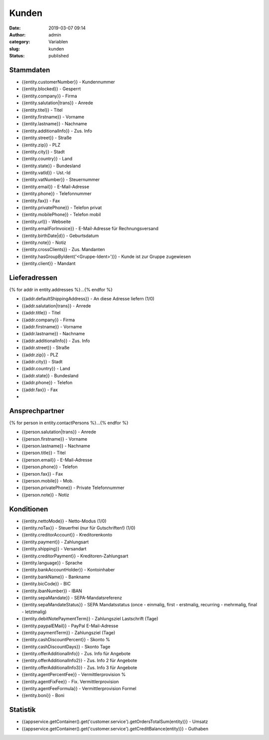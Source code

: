 Kunden
######
:date: 2019-03-07 09:14
:author: admin
:category: Variablen
:slug: kunden
:status: published

Stammdaten
----------

-  {{entity.customerNumber}} - Kundennummer
-  {{entity.blocked}} - Gesperrt
-  {{entity.company}} - Firma
-  {{entity.salutation|trans}} - Anrede
-  {{entity.titel}} - Titel
-  {{entity.firstname}} - Vorname
-  {{entity.lastname}} - Nachname
-  {{entity.additionalInfo}} - Zus. Info
-  {{entity.street}} - Straße
-  {{entity.zip}} - PLZ
-  {{entity.city}} - Stadt
-  {{entity.country}} - Land
-  {{entity.state}} - Bundesland
-  {{entity.vatId}} - Ust.-Id
-  {{entity.vatNumber}} - Steuernummer
-  {{entity.email}} - E-Mail-Adresse
-  {{entity.phone}} - Telefonnummer
-  {{entity.fax}} - Fax
-  {{entity.privatePhone}} - Telefon privat
-  {{entity.mobilePhone}} - Telefon mobil
-  {{entity.url}} - Webseite
-  {{entity.emailForInvoice}} - E-Mail-Adresse für Rechnungsversand
-  {{entity.birthDate|d}} - Geburtsdatum
-  {{entity.note}} - Notiz
-  {{entity.crossClients}} - Zus. Mandanten
-  {{entity.hasGroupByIdent('<Gruppe-Ident>')}} - Kunde ist zur Gruppe zugewiesen
-  {{entity.client}} - Mandant

Lieferadressen
--------------

{% for addr in entity.addresses %}...{% endfor %}

-  {{addr.defaultShippingAddress}} - An diese Adresse liefern (1/0)
-  {{addr.salutation|trans}} - Anrede
-  {{addr.title}} - Titel
-  {{addr.company}} - Firma
-  {{addr.firstname}} - Vorname
-  {{addr.lastname}} - Nachname
-  {{addr.additionalInfo}} - Zus. Info
-  {{addr.street}} - Straße
-  {{addr.zip}} - PLZ
-  {{addr.city}} - Stadt
-  {{addr.country}} - Land
-  {{addr.state}} - Bundesland
-  {{addr.phone}} - Telefon
-  {{addr.fax}} - Fax
-  

Ansprechpartner
---------------

{% for person in entity.contactPersons %}...{% endfor %}

-  {{person.salutation|trans}} - Anrede
-  {{person.firstname}} - Vorname
-  {{person.lastname}} - Nachname
-  {{person.title}} - Titel
-  {{person.email}} - E-Mail-Adresse
-  {{person.phone}} - Telefon
-  {{person.fax}} - Fax
-  {{person.mobile}} - Mob.
-  {{person.privatePhone}} - Private Telefonnummer
-  {{person.note}} - Notiz

Konditionen
-----------

-  {{entity.nettoMode}} - Netto-Modus (1/0)
-  {{entity.noTax}} - Steuerfrei (nur für Gutschriften!) (1/0)
-  {{entity.creditorAccount}} - Kreditorenkonto
-  {{entity.payment}} - Zahlungsart
-  {{entity.shipping}} - Versandart
-  {{entity.creditorPayment}} - Kreditoren-Zahlungsart
-  {{entity.language}} - Sprache
-  {{entity.bankAccountHolder}} - Kontoinhaber
-  {{entity.bankName}} - Bankname
-  {{entity.bicCode}} - BIC
-  {{entity.ibanNumber}} - IBAN
-  {{entity.sepaMandate}} - SEPA-Mandatsreferenz
-  {{entity.sepaMandateStatus}} - SEPA Mandatsstatus (once - einmalig, first - erstmalig, recurring - mehrmalig, final - letztmalig)
-  {{entity.debitNotePaymentTerm}} - Zahlungsziel Lastschrift (Tage)
-  {{entity.paypalEMail}} - PayPal E-Mail-Adresse
-  {{entity.paymentTerm}} - Zahlungsziel (Tage)
-  {{entity.cashDiscountPercent}} - Skonto %
-  {{entity.cashDiscountDays}} - Skonto Tage
-  {{entity.offerAdditionalInfo}} - Zus. Info für Angebote
-  {{entity.offerAdditionalInfo2}} - Zus. Info 2 für Angebote
-  {{entity.offerAdditionalInfo3}} - Zus. Info 3 für Angebote
-  {{entity.agentPercentFee}} - Vermittlerprovision %
-  {{entity.agentFixFee}} - Fix. Vermittlerprovision
-  {{entity.agentFeeFormula}} - Vermittlerprovision Formel
-  {{entity.boni}} - Boni

Statistik
---------

-  {{appservice.getContainer().get('customer.service').getOrdersTotalSum(entity)}} - Umsatz
-  {{appservice.getContainer().get('customer.service').getCreditBalance(entity)}} - Guthaben


